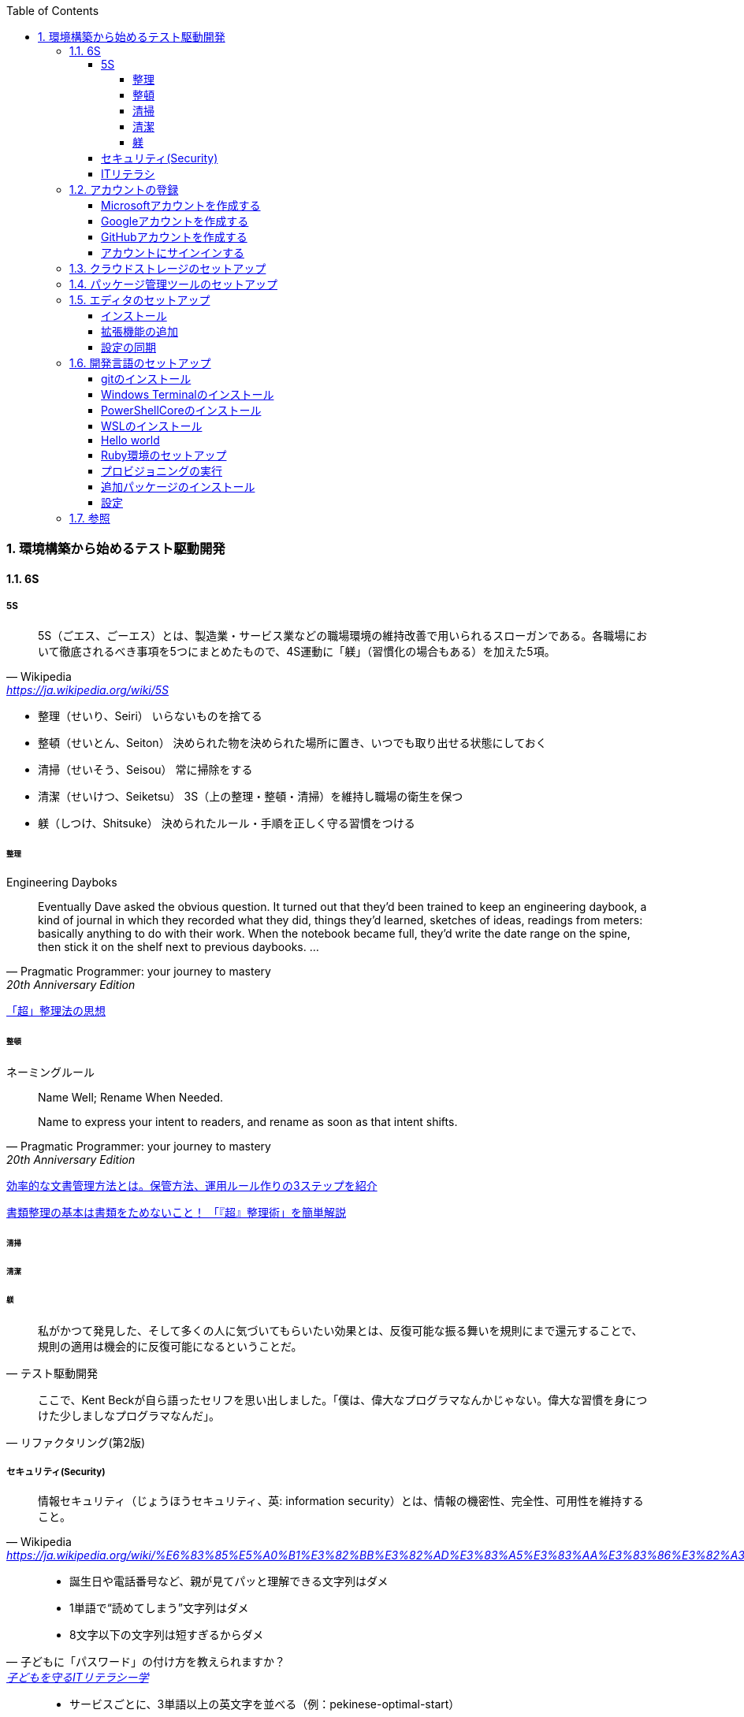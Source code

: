 :toc: left
:toclevels: 5
:sectnums:
:source-highlighter: coderay

=== 環境構築から始めるテスト駆動開発

==== 6S

===== 5S

[quote, Wikipedia, 'https://ja.wikipedia.org/wiki/5S']
____
5S（ごエス、ごーエス）とは、製造業・サービス業などの職場環境の維持改善で用いられるスローガンである。各職場において徹底されるべき事項を5つにまとめたもので、4S運動に「躾」（習慣化の場合もある）を加えた5項。
____

* 整理（せいり、Seiri）
  いらないものを捨てる

* 整頓（せいとん、Seiton）
  決められた物を決められた場所に置き、いつでも取り出せる状態にしておく

* 清掃（せいそう、Seisou）
  常に掃除をする

* 清潔（せいけつ、Seiketsu）
  3S（上の整理・整頓・清掃）を維持し職場の衛生を保つ

* 躾（しつけ、Shitsuke）
  決められたルール・手順を正しく守る習慣をつける

====== 整理

Engineering Dayboks

[quote, Pragmatic Programmer: your journey to mastery, 20th Anniversary Edition, 'https://www.oreilly.com/library/view/the-pragmatic-programmer/9780135956977/f_0041.xhtml[Engineering Daybooks]']
____
Eventually Dave asked the obvious question. It turned out that they’d been trained to keep an engineering daybook, a kind of journal in which they recorded what they did, things they’d learned, sketches of ideas, readings from meters: basically anything to do with their work. When the notebook became full, they’d write the date range on the spine, then stick it on the shelf next to previous daybooks. ...
____


https://note.com/yukionoguchi/n/n6fa36e6aff86[「超」整理法の思想]

====== 整頓

ネーミングルール

[quote, Pragmatic Programmer: your journey to mastery, 20th Anniversary Edition, 'https://www.oreilly.com/library/view/the-pragmatic-programmer/9780135956977/f_0041.xhtml[Engineering Daybooks]']
____
Name Well; Rename When Needed.

Name to express your intent to readers, and rename as soon as that intent shifts.
____

https://at-jinji.jp/work/007[効率的な文書管理方法とは。保管方法、運用ルール作りの3ステップを紹介]

https://at-jinji.jp/blog/11259/[書類整理の基本は書類をためないこと！ 「『超』整理術」を簡単解説]

====== 清掃

====== 清潔

====== 躾

[quote, テスト駆動開発]
____
私がかつて発見した、そして多くの人に気づいてもらいたい効果とは、反復可能な振る舞いを規則にまで還元することで、規則の適用は機会的に反復可能になるということだ。
____

[quote, リファクタリング(第2版)]
____
ここで、Kent Beckが自ら語ったセリフを思い出しました。「僕は、偉大なプログラマなんかじゃない。偉大な習慣を身につけた少しましなプログラマなんだ」。
____

===== セキュリティ(Security)

[quote, Wikipedia, 'https://ja.wikipedia.org/wiki/%E6%83%85%E5%A0%B1%E3%82%BB%E3%82%AD%E3%83%A5%E3%83%AA%E3%83%86%E3%82%A3']
____
情報セキュリティ（じょうほうセキュリティ、英: information security）とは、情報の機密性、完全性、可用性を維持すること。
____

[quote, 子どもに「パスワード」の付け方を教えられますか？, 'https://www.itmedia.co.jp/pcuser/articles/1808/09/news035.html[子どもを守るITリテラシー学^]']
____
* 誕生日や電話番号など、親が見てパッと理解できる文字列はダメ
* 1単語で“読めてしまう”文字列はダメ
* 8文字以下の文字列は短すぎるからダメ
____


[quote, 子どもに「パスワード」の付け方を教えられますか？, 'https://www.itmedia.co.jp/pcuser/articles/1808/09/news035.html[子どもを守るITリテラシー学^]']
____
* サービスごとに、3単語以上の英文字を並べる（例：pekinese-optimal-start）
* なるべく長いパスワードを用意する（例：nagai-pasuwa-do-wo-youi-suru-amari-iirei-deha-naiga）
* 辞書に載っていないような文字列を用意する（例：Itags80vZyMp）
____

===== ITリテラシ

[quote, https://t-wada.hatenablog.jp/entry/clean-code-that-works]
____
今日のソフトウェア開発の世界において絶対になければならない3つの技術的な柱があります。 三本柱と言ったり、三種の神器と言ったりしていますが、それらは

* バージョン管理
* テスティング
* 自動化

の3つです。
____


==== アカウントの登録

===== Microsoftアカウントを作成する

https://support.microsoft.com/ja-jp/help/4026324/microsoft-account-how-to-create[新しい Microsoft アカウントを作成する方法]

https://signup.live.com/signup?wa=wsignin1.0&rpsnv=13&rver=7.3.6963.0&wp=MBI_SSL&wreply=https%3a%2f%2fwww.microsoft.com%2fja-jp%2f&id=74335&aadredir=1&contextid=E56866F842F4E143&bk=1584685585&uiflavor=web&lic=1&mkt=JA-JP&lc=1041&uaid=491fc017de0f48c5c67a3833e7aca9ee[アカウントの作成]

===== Googleアカウントを作成する

https://support.google.com/accounts/answer/27441?hl=ja[Google アカウントの作成]

===== GitHubアカウントを作成する

https://github.co.jp/[GitHubに登録する]

===== アカウントにサインインする

https://support.microsoft.com/ja-jp/help/4028195[https://support.microsoft.com/ja-jp/help/4028195]

Microsofアカウントでのサインインに切り替える

==== クラウドストレージのセットアップ

[quote, Pragmatic Programmer: your journey to mastery, 20th Anniversary Edition, 'https://www.oreilly.com/library/view/the-pragmatic-programmer/9780135956977/f_0041.xhtml[Engineering Daybooks]']
____
Keep Knowledge in Plain Text

Plain text won't become obsolete.It helps leverage your work and simplifies debugging and testing.
____

https://products.office.com/ja-jp/home?SilentAuth=1[Office]

https://support.office.com/ja-jp/article/personal-vault-で-onedrive-ファイルを保護する-6540ef37-e9bf-4121-a773-56f98dce78c4[Personal Vault で OneDrive ファイルを保護する]


https://support.microsoft.com/ja-jp/help/17184/windows-10-onedrive[PCのOneDrive]

==== パッケージ管理ツールのセットアップ

https://chocolatey.org/[The Package Manager for Windows]

https://qiita.com/konta220/items/95b40b4647a737cb51aa[Chocolateyを使った環境構築の時のメモ]

==== エディタのセットアップ

[quote, Pragmatic Programmer: your journey to mastery, 20th Anniversary Edition, 'https://www.oreilly.com/library/view/the-pragmatic-programmer/9780135956977/f_0041.xhtml[Engineering Daybooks]']
____
Achieve Editor Fluency

An editor is your most important tool. Know how to make it do what you need, quickly and accurately.
____


===== インストール

https://qiita.com/kikutaro/items/0e5deb36047d0137a767[Java開発環境がすぐに作れる「Visual Studio Code Installer for Java」を試してみた]

https://code.visualstudio.com/docs/languages/java[Java in Visual Studio Code]

https://aka.ms/vscode-java-installer-win[Download Visual Studio Code Java Pack Installer]

===== 拡張機能の追加

https://marketplace.visualstudio.com/items?itemName=MS-CEINTL.vscode-language-pack-ja[Japanese Language Pack for Visual Studio Code]


https://qiita.com/sensuikan1973/items/74cf5383c02dbcd82234[VSCodeのオススメ拡張機能 24 選 (とTipsをいくつか)]

===== 設定の同期

==== 開発言語のセットアップ

[quote, Pragmatic Programmer: your journey to mastery, 20th Anniversary Edition, 'https://www.oreilly.com/library/view/the-pragmatic-programmer/9780135956977/f_0041.xhtml[Engineering Daybooks]']
____
Always Use Version Control

Vsersion control is a time machine for your work;you can go back.
____

===== gitのインストール

```
chocjo install git
```

===== Windows Terminalのインストール

[quote, Pragmatic Programmer: your journey to mastery, 20th Anniversary Edition, 'https://www.oreilly.com/library/view/the-pragmatic-programmer/9780135956977/f_0041.xhtml[Engineering Daybooks]']
____
Use the Power of Command Shells

Use the shell when graphical user interfaces don't cut it.
____


===== PowerShellCoreのインストール

```
choco install pwershell-core
```


https://qiita.com/aki4000/items/c26e3076c8cec9677415[Windows10 HomeとWSL2でdocker-composeができるようにする]

===== WSLのインストール

https://qiita.com/rubytomato@github/items/fdfc0a76e848442f374e[WSL (Windows Subsystem for Linux)の基本メモ]

===== Hello world

https://www.red-gate.com/simple-talk/sysadmin/powershell/practical-powershell-unit-testing-getting-started/[Practical PowerShell Unit-Testing: Getting Started]


===== Ruby環境のセットアップ

===== プロビジョニングの実行

https://github.com/hiroshima-arc/tdd_rb

```bash
$ sudo apt-get update -y
[sudo] password for newbie4649:
...
$ sudo apt install ansible -y
$ cd provisioning/tasks/
$ ansible-playbook --inventory=localhost, --connection=local site.yml
...
$ ansible-playbook --inventory=localhost, --connection=local site.yml
```

===== 追加パッケージのインストール

https://marketplace.visualstudio.com/items?itemName=rebornix.Ruby[Ruby for Visual Studio Code]

https://marketplace.visualstudio.com/items?itemName=castwide.solargraph[Ruby Solargraph]

https://marketplace.visualstudio.com/items?itemName=kaiwood.endwise[vscode-endwise]

https://marketplace.visualstudio.com/items?itemName=misogi.ruby-rubocop[https://marketplace.visualstudio.com/items?itemName=misogi.ruby-rubocop]

https://marketplace.visualstudio.com/items?itemName=connorshea.vscode-ruby-test-adapter[Ruby Test Explorer]


```bash
gem install rubocop
gem install debase
gem install ruby-debug-ide
gem install solargraph
```

===== 設定

https://qiita.com/code2545Light/items/ca61673c42fb26fc2d28[VisualStudioCode でRubyの開発環境を作る]


https://qiita.com/kinchiki/items/dabb5c890d9c57907503[Visual Studio Codeで簡単にショートカットキーを変更する方法]

==== 参照

* https://www.oreilly.com/library/view/the-pragmatic-programmer/9780135956977/[The Pragmatic Programmer: your journey to mastery, 20th Anniversary Edition, 2nd Edition^]
* https://www.itmedia.co.jp/pcuser/articles/1808/09/news035.html[子どもを守るITリテラシー学^]
* https://jaminlifelog.com/notes/work/clean-desktop-files[フォルダ管理の基本ルール5選！整理されていないデスクトップにさよならバイバイ！]
